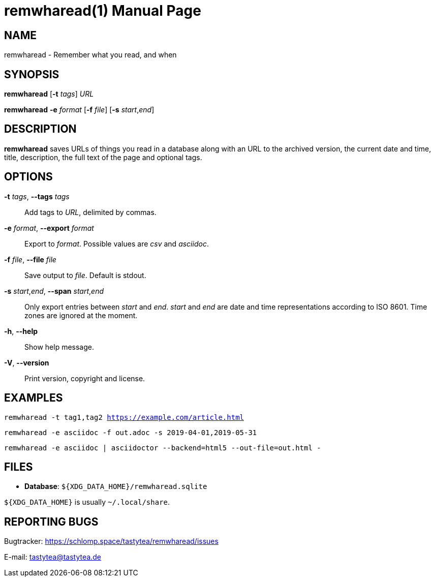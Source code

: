 = remwharead(1)
:doctype:       manpage
:Author:        tastytea
:Email:         tastytea@tastytea.de
:Date:          2019-05-14
:Revision:      0.0.0
:man source:    remwharead
:man manual:    General Commands Manual

== NAME

remwharead - Remember what you read, and when

== SYNOPSIS

*remwharead* [*-t* _tags_] _URL_

*remwharead* *-e* _format_ [*-f* _file_] [*-s* _start_,_end_]

== DESCRIPTION

*remwharead* saves URLs of things you read in a database along with an URL to
 the archived version, the current date and time, title, description, the full
 text of the page and optional tags.

== OPTIONS

*-t* _tags_, *--tags* _tags_::
Add tags to _URL_, delimited by commas.

*-e* _format_, *--export* _format_::
Export to _format_. Possible values are _csv_ and _asciidoc_.

*-f* _file_, *--file* _file_::
Save output to _file_. Default is stdout.

*-s* _start_,_end_, *--span* _start_,_end_::
Only export entries between _start_ and _end_. _start_ and _end_ are date and
time representations according to ISO 8601. Time zones are ignored at the
moment.

*-h*, *--help*::
Show help message.

*-V*, *--version*::
Print version, copyright and license.

== EXAMPLES

`remwharead -t tag1,tag2 https://example.com/article.html`

`remwharead -e asciidoc -f out.adoc -s 2019-04-01,2019-05-31`

`remwharead -e asciidoc | asciidoctor --backend=html5 --out-file=out.html -`

== FILES

* *Database*: `${XDG_DATA_HOME}/remwharead.sqlite`

`${XDG_DATA_HOME}` is usually `~/.local/share`.

== REPORTING BUGS

Bugtracker: https://schlomp.space/tastytea/remwharead/issues

E-mail: tastytea@tastytea.de
